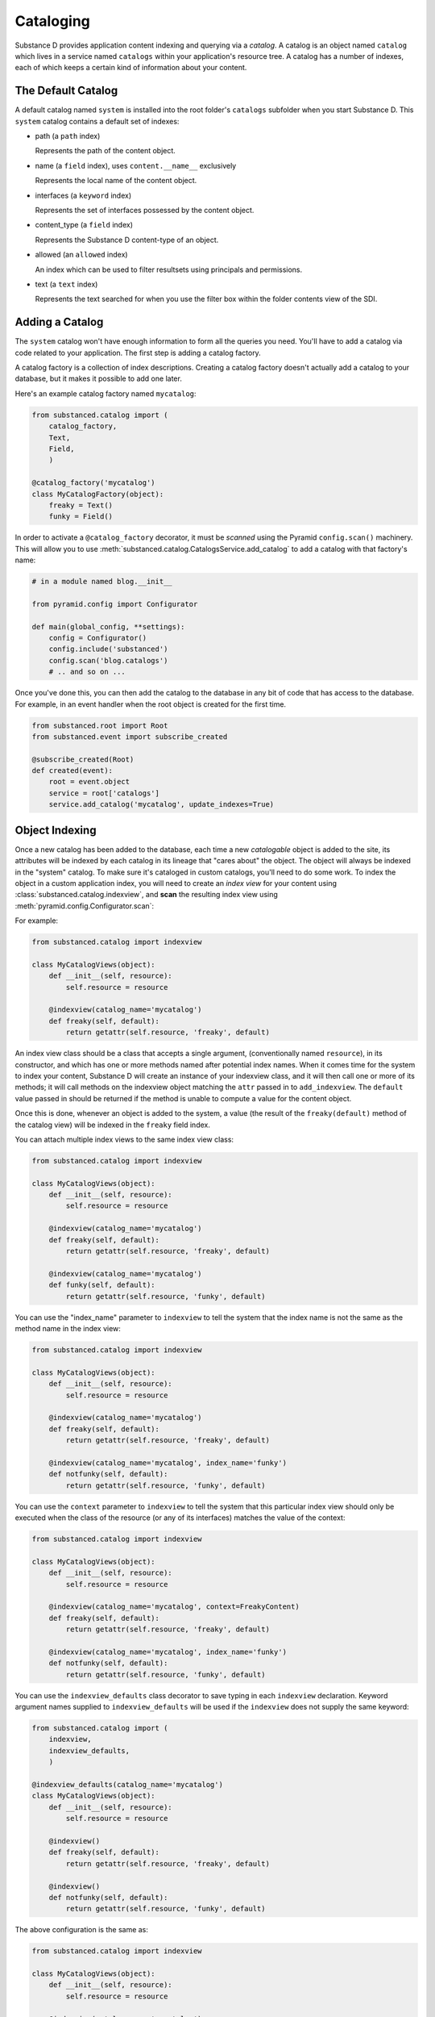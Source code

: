 Cataloging
==========

Substance D provides application content indexing and querying via a *catalog*.
A catalog is an object named ``catalog`` which lives in a service named
``catalogs`` within your application's resource tree.  A catalog has a number
of indexes, each of which keeps a certain kind of information about your
content.

The Default Catalog
-------------------

A default catalog named ``system`` is installed into the root folder's
``catalogs`` subfolder when you start Substance D. This ``system`` catalog
contains a default set of indexes:

- path (a ``path`` index)

  Represents the path of the content object.

- name (a ``field`` index), uses ``content.__name__`` exclusively

  Represents the local name of the content object.

- interfaces (a ``keyword`` index)

  Represents the set of interfaces possessed by the content object.

- content_type (a ``field`` index)

  Represents the Substance D content-type of an object.

- allowed (an ``allowed`` index)

  An index which can be used to filter resultsets using principals and
  permissions.

- text (a ``text`` index)

  Represents the text searched for when you use the filter box within the
  folder contents view of the SDI.

Adding a Catalog
----------------

The ``system`` catalog won't have enough information to form all the queries you
need.  You'll have to add a catalog via code related to your application. The first
step is adding a catalog factory.

A catalog factory is a collection of index descriptions.  Creating a catalog factory
doesn't actually add a catalog to your database, but it makes it possible
to add one later.

Here's an example catalog factory named ``mycatalog``:

.. code-block:: python

   from substanced.catalog import (
       catalog_factory,
       Text,
       Field,
       )

   @catalog_factory('mycatalog')
   class MyCatalogFactory(object):
       freaky = Text()
       funky = Field()

In order to activate a ``@catalog_factory`` decorator, it must be *scanned* using the
Pyramid ``config.scan()`` machinery. This will allow you to use
:meth:`substanced.catalog.CatalogsService.add_catalog` to add a catalog with that
factory's name:

.. code-block:: python

   # in a module named blog.__init__

   from pyramid.config import Configurator

   def main(global_config, **settings):
       config = Configurator()
       config.include('substanced')
       config.scan('blog.catalogs')
       # .. and so on ...

Once you've done this, you can then add the catalog to the database in any bit
of code that has access to the database.  For example, in an event handler when
the root object is created for the first time.

.. code-block:: python

    from substanced.root import Root
    from substanced.event import subscribe_created

    @subscribe_created(Root)
    def created(event):
        root = event.object
        service = root['catalogs']
        service.add_catalog('mycatalog', update_indexes=True)

Object Indexing
---------------

Once a new catalog has been added to the database, each time a new
*catalogable* object is added to the site, its attributes will be indexed by
each catalog in its lineage that "cares about" the object.  The object will
always be indexed in the "system" catalog.  To make sure it's cataloged in
custom catalogs, you'll need to do some work.  To index the object in a custom
application index, you will need to create an *index view* for your content
using :class:`substanced.catalog.indexview`, and **scan** the resulting index
view using :meth:`pyramid.config.Configurator.scan`:

For example:

.. code-block:: python

   from substanced.catalog import indexview

   class MyCatalogViews(object):
       def __init__(self, resource):
           self.resource = resource

       @indexview(catalog_name='mycatalog')
       def freaky(self, default):
           return getattr(self.resource, 'freaky', default)

An index view class should be a class that accepts a single argument,
(conventionally named ``resource``), in its constructor, and which has one or
more methods named after potential index names.  When it comes time for the
system to index your content, Substance D will create an instance of your
indexview class, and it will then call one or more of its methods; it will call
methods on the indexview object matching the ``attr`` passed in to
``add_indexview``.  The ``default`` value passed in should be returned if the
method is unable to compute a value for the content object.

Once this is done, whenever an object is added to the system, a value (the
result of the ``freaky(default)`` method of the catalog view) will be indexed in the
``freaky`` field index.

You can attach multiple index views to the same index view class:

.. code-block:: python

   from substanced.catalog import indexview

   class MyCatalogViews(object):
       def __init__(self, resource):
           self.resource = resource

       @indexview(catalog_name='mycatalog')
       def freaky(self, default):
           return getattr(self.resource, 'freaky', default)

       @indexview(catalog_name='mycatalog')
       def funky(self, default):
           return getattr(self.resource, 'funky', default)

You can use the "index_name" parameter to ``indexview`` to tell the system that
the index name is not the same as the method name in the index view:

.. code-block:: python

   from substanced.catalog import indexview

   class MyCatalogViews(object):
       def __init__(self, resource):
           self.resource = resource

       @indexview(catalog_name='mycatalog')
       def freaky(self, default):
           return getattr(self.resource, 'freaky', default)

       @indexview(catalog_name='mycatalog', index_name='funky')
       def notfunky(self, default):
           return getattr(self.resource, 'funky', default)

You can use the ``context`` parameter to ``indexview`` to tell the system that
this particular index view should only be executed when the class of the
resource (or any of its interfaces) matches the value of the context:

.. code-block:: python

   from substanced.catalog import indexview

   class MyCatalogViews(object):
       def __init__(self, resource):
           self.resource = resource

       @indexview(catalog_name='mycatalog', context=FreakyContent)
       def freaky(self, default):
           return getattr(self.resource, 'freaky', default)

       @indexview(catalog_name='mycatalog', index_name='funky')
       def notfunky(self, default):
           return getattr(self.resource, 'funky', default)

You can use the ``indexview_defaults`` class decorator to save typing in each
``indexview`` declaration.  Keyword argument names supplied to
``indexview_defaults`` will be used if the ``indexview`` does not supply the
same keyword:

.. code-block:: python

   from substanced.catalog import (
       indexview,
       indexview_defaults,
       )

   @indexview_defaults(catalog_name='mycatalog')
   class MyCatalogViews(object):
       def __init__(self, resource):
           self.resource = resource

       @indexview()
       def freaky(self, default):
           return getattr(self.resource, 'freaky', default)

       @indexview()
       def notfunky(self, default):
           return getattr(self.resource, 'funky', default)

The above configuration is the same as:

.. code-block:: python

   from substanced.catalog import indexview

   class MyCatalogViews(object):
       def __init__(self, resource):
           self.resource = resource

       @indexview(catalog_name='mycatalog')
       def freaky(self, default):
           return getattr(self.resource, 'freaky', default)

       @indexview(catalog_name='mycatalog')
       def notfunky(self, default):
           return getattr(self.resource, 'funky', default)

You can also use the :func:`substanced.catalog.add_indexview` directive to add
index views imperatively, instead of using the ``@indexview`` decorator.

Querying the Catalog
--------------------

You execute a catalog query using APIs of the catalog's indexes.

.. code-block:: python

   from substanced.util import find_catalog

   catalog = find_catalog(resource, 'system')
   name = catalog['name']
   path = catalog['path']
   # find me all the objects that exist under /somepath with the name 'somename'
   q = name.eq('somename') & path.eq('/somepath')
   resultset = q.execute()
   for contentob in resultset:
       print contentob

The calls to ``name.eq()`` and ``path.eq()`` above each return a query object.
Those two queries are ANDed together into a single query via the
``&`` operator between them (there's also the ``|`` character to OR the
queries together, but we don't use it above).  Parentheses can be used to
group query expressions together for the purpose of priority.

Different indexes have different query methods, but most support the ``eq``
method.  Other methods that are often supported by indexes: ``noteq``, ``ge``,
``le``, ``gt``, ``any``, ``notany``, ``all``, ``notall``, ``inrange``,
``notinrange``.  The :class:`~substanced.catalog.indexes.AllowedIndex` supports
an additional :meth:`~substanced.catalog.indexes.AllowedIndex.allows()` method.

Query objects support an ``execute`` method.  This method returns a
:class:`hypatia.util.ResultSet`.  A :class:`hypatia.util.ResultSet` 
can be iterated over; each iteration returns a content object. 
:class:`hypatia.util.ResultSet` also has methods like ``one`` and ``first``, which
return a single content object instead of a set of content objects. A
:class:`hypatia.util.ResultSet` also has a ``sort`` method which accepts an index
object (the sort index) and returns another (sorted) :class:`hypatia.util.ResultSet`.

.. code-block:: python

   catalog = find_catalog(resource, 'system')
   name = catalog['name']
   path = catalog['path']
   # find me all the objects that exist under /somepath with the name 'somename'
   q = name.eq('somename') & path.eq('/somepath')
   resultset = q.execute()
   newresultset = resultset.sort(name)

.. note::
    If you don't call ``sort`` on the :class:`hypatia.util.ResultSet` you get back,
    the results will not be sorted in any particular order.

Querying Across Catalogs
------------------------

In many cases, you might only have one custom attribute that you need
indexed, while the ``system`` catalog has everything else you need. You
thus need an efficient way to combine results from two catalogs,
before executing the query:

.. code-block:: python

    system_catalog = find_catalog(resource, 'system')
    my_catalog = find_catalog(resource, 'mycatalog')
    path = system_catalog['path']
    funky = my_catalog['funky']
    # find me all funky objects that exist under /somepath
    q = funky.eq(True) & path.eq('/somepath')
    resultset = q.execute()
    newresultset = resultset.sort(system_catalog['name'])

Filtering Catalog Results Using the Allowed Index
-------------------------------------------------

The Substance D system catalog at
:class:`substanced.catalog.system.SystemCatalogFactory` contains a number of
default indexes, including an ``allowed`` index.  Its job is to index security
information to allow security-aware results in queries.  This index allows us
to filter queries to the system catalog based on whether the principal issuing
the request has a permission on the matching resource.

For example, the below query will find:

  - all of the subresources inside a folder

  - which is of content type ``News Item``

  - which the current user also possesses the ``view`` permission against

.. code-block:: python

    system_catalog = find_catalog(resource, 'system')
    path = system_catalog['path']
    content_type = system_catalog['content_type']
    allowed = system_catalog['allowed']
    q = ( path.eq(resource, depth=1, include_origin=False) &
          content_type.eq('News Item') &
          allowed.allows(request, 'view')
        )
    return q

Filtering Catalog Results Using The Objectmap
---------------------------------------------

It is possible to postfilter catalog results using the
:meth:`substanced.objectmap.ObjectMap.allowed` API.  For example:

.. code-block:: python

   from pyramid.authorization import Everyone

   ...

   def get_allowed_to_view(context, request):

       catalog = find_catalog(context, 'system')
       q = catalog['content_type'].eq('News Item')
       resultset = q.execute()

       objectmap = find_objectmap(context)
       identity = request.identity
       effective_principals = [
           Everyone, identity["userid"]
       ] + identity["principals"]
       return objectmap.allowed(
                 resultset.oids, effective_principals, 'view')

The result of :meth:`~substanced.objectmap.ObjectMap.allowed` is a generator
which returns oids, so the result must be listified if you intend to index into
it, or slice it, or what-have-you.

Setting ACLs
------------

The objectmap keeps track of ACLs in a cache to make catalog security
functionality work.  Note that for the object map's cached version of ACLs to
be correct, you will need to set ACLs in a way that helps keep track of all the
contracts.  For this, the helper function :func:`substanced.util.set_acl` can
be used. For example, the site root at :class:`substanced.root.Root` finishes
with:

.. code-block:: python

    set_acl(
        self,
        [(Allow, get_oid(admins), ALL_PERMISSIONS)],
        registry=registry,
        )

Using ``set_acl`` this way will generate an event that will keep the
objectmap's cache updated.  This will allow the ``allowed`` index to work and
the :meth:`substanced.objectmap.ObjectMap.allowed` method to work.

Deferred Indexing and Mode Parameters
-------------------------------------

As a lesson learned from previous cataloging experience,
Substance D natively supports deferred indexing. As an example,
in many systems the text indexing can be done after the change to the
object is committed in the web request's transaction. Doing so has a
number of performance benefits: the user's request processes more
quickly, the work to extract text from a Word file can be performed
later, less chance to have a conflict error, etc.

As such, the
:class:`substanced.catalog.system.SystemCatalogFactory`, by default,
has indexes that aren't updated immediately when a resource is
changed. For example:

.. code-block:: python

    # name is MODE_ATCOMMIT for next-request folder contents consistency
    name = Field()

    text = Text(action_mode=MODE_DEFERRED)
    content_type = Field()

The ``Field`` indexes use the default of `MODE_ATCOMMIT`. The ``Text``
overrides the default and set ``action_mode`` to `MODE_DEFERRED`.

There are three such catalog "modes" for indexing:

- :class:`substanced.interfaces.MODE_IMMEDIATE` means
  indexing action should take place as immediately as possible.

- :class:`substanced.interfaces.MODE_ATCOMMIT` means
  indexing action should take place at the successful end of the
  current transaction.

- :class:`substanced.interfaces.MODE_DEFERRED` means
  indexing action should be performed by an
  external indexing processor (e.g. ``drain_catalog_indexing``) if one is
  active at the successful end of the current transaction.  If an indexing
  processor is unavailable at the successful end of the current transaction,
  this mode will be taken to imply the same thing as ``MODE_ATCOMMIT``.

Running an Indexer Process
--------------------------

Great, we've now deferred indexing to a later time. What exactly do we
do at that later time?

Indexer processes are easy to write and schedule with ``supervisor``.
Here is an example of a configuration for ``supervisor.conf`` that will
run in indexer process every five seconds::

    [program:indexer]
    command = %(here)s/../bin/sd_drain_indexing %(here)s/production.ini
    redirect_stderr = true
    stdout_logfile = %(here)s/../var/indexing.log
    autostart = true
    startsecs = 5

This calls ``sd_drain_indexing`` which is a console script that
Substance D automatically creates in your ``bin`` directory. Indexing
messages are logged with standard Python logging to the file that you
name. You can view these messages with the ``supervisorctl`` command
``tail indexer``. For example, here is the output from
``sd_drain_indexing`` when changing a simple ``Document`` content type::

    2013-01-07 11:07:38,306 INFO  [substanced.catalog.deferred][MainThread] no actions to execute
    2013-01-07 11:08:38,329 INFO  [substanced.catalog.deferred][MainThread] executing <substanced.catalog.deferred.IndexAction object oid 5886459017869105529 for index u'text' at 0x106e52910>
    2013-01-07 11:08:38,332 INFO  [substanced.catalog.deferred][MainThread] executing <substanced.catalog.deferred.IndexAction object oid 5886459017869105529 for index u'interfaces' at 0x106e52dd0>
    2013-01-07 11:08:38,333 INFO  [substanced.catalog.deferred][MainThread] executing <substanced.catalog.deferred.IndexAction object oid 5886459017869105529 for index u'content_type' at 0x1076e2ed0>
    2013-01-07 11:08:38,334 INFO  [substanced.catalog.deferred][MainThread] committing
    2013-01-07 11:08:38,351 INFO  [substanced.catalog.deferred][MainThread] committed


Overriding Default Modes Manually
---------------------------------

Above we set the default mode used by an index when Substance D indexes
a resource automatically. Perhaps in an evolve script, you'd like to
override the default mode for that index and reindex immediately.

The ``index_resource`` on an index can be passed an ``action_mode``
flag that overrides the configured mode for that index, and instead,
does exactly what you want for only that call. It does not permanently
change the configured default for indexing mode. This applies also to
``reindex_resource`` and ``unindex_resource``. You can also grab the
catalog itself and reindex with a mode that overrides all default modes
on each index.

Autosync and Autoreindex
------------------------

If you add ``substanced.catalogs.autosync = true`` within your application's
``.ini`` file, all catalog indexes will be resynchronized with their catalog
factory definitions at application startup time.  Indices which were added to
the catalog factory since the last startup time will be added to each catalog
which uses the index factory.  Likewise, indices which were removed will be
removed from each catalog, and indices which were modified will be modified
according to the catalog factory.  Having this setting in your ``.ini`` file is
like pressing the ``Update indexes`` button on the ``Manage`` tab of each of
your catalogs.  The ``SUBSTANCED_CATALOGS_AUTOSYNC`` environment variable can
also be used to turn this behavior on.  For example ``export
SUBSTANCED_CATALOGS_AUTOSYNC=true``.

If you add ``substanced.catalogs.autoreindex = true`` within your application's
``.ini`` file, all catalogs that were changed as the result of an auto-sync
will automatically be reindexed.  Having this setting in your ``.ini`` file is
like pressing the ``Reindex catalog`` button on the ``Manage`` tab of each
catalog which was changed as the result of hitting ``Update indexes``.  The
``SUBSTANCED_CATALOGS_AUTOREINDEX`` environment variable can also be used to
turn this behavior on.  For example ``export
SUBSTANCED_CATALOGS_AUTOREINDEX=true``.


Forcing Deferral of Indexing
----------------------------

There may be times when you'd like to defer all catalog indexing operations,
such as during a bulk load of data from a script.  Normally, only indexes
marked with ``MODE_DEFERRED`` use deferred indexing, and actions associated
with those indexes are even then only actually deferred if an index processor
is active.

You can force Substance D to defer all catalog indexing using the
``substanced.catalogs.force_deferred`` flag in your application's ``.ini``
file.  When this flag is used, all catalog indexing operations will be added to
the indexer's queue, even those indexes marked as ``MODE_IMMEDIATE`` or
``MODE_ATCOMMIT``.  Deferral will also happen whether or not the indexer is
running, unlike during normal operations.

When you use this flag, you can stop the indexer process, do your bulk load,
and start the indexer again when it's convenient to have all the content
indexing done in the background.

The ``SUBSTANCED_CATALOGS_FORCE_DEFERRED`` environment variable can also be
used to turn this behavior on.  For example ``export
SUBSTANCED_CATALOGS_FORCE_DEFERRED=true``.

